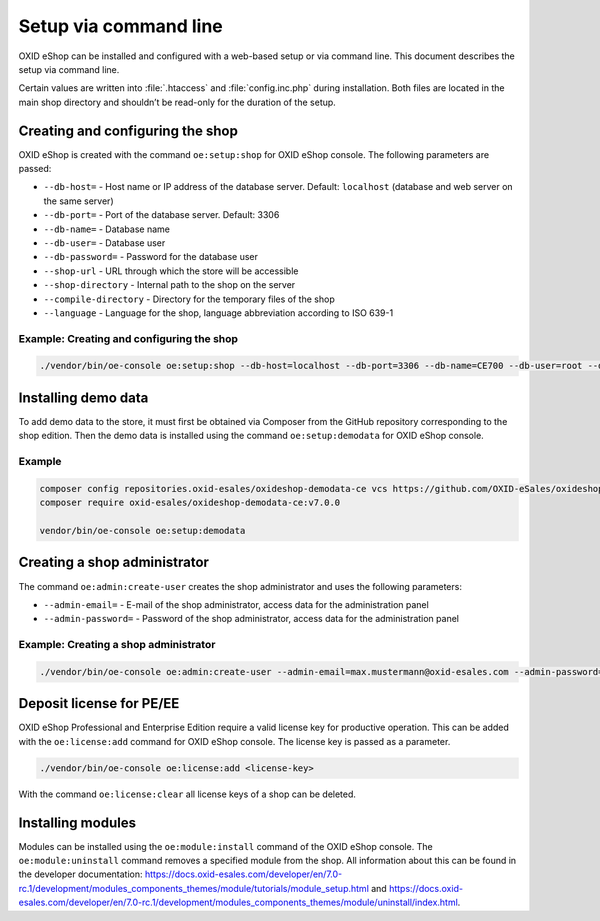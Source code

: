 Setup via command line
======================

OXID eShop can be installed and configured with a web-based setup or via command line. This document describes the setup via command line.

Certain values are written into :file:`.htaccess` and :file:`config.inc.php` during installation. Both files are located in the main shop directory and shouldn’t be read-only for the duration of the setup.

.. |schritt| image:: ../../media/icons/schritt.jpg
              :class: no-shadow

|schritt| Creating and configuring the shop
-------------------------------------------
OXID eShop is created with the command ``oe:setup:shop`` for OXID eShop console. The following parameters are passed:

* ``--db-host=`` - Host name or IP address of the database server. Default: ``localhost`` (database and web server on the same server)
* ``--db-port=`` - Port of the database server. Default: 3306
* ``--db-name=`` - Database name
* ``--db-user=`` - Database user
* ``--db-password=`` - Password for the database user
* ``--shop-url`` - URL through which the store will be accessible
* ``--shop-directory`` - Internal path to the shop on the server
* ``--compile-directory`` - Directory for the temporary files of the shop
* ``--language`` - Language for the shop, language abbreviation according to ISO 639-1

Example: Creating and configuring the shop
^^^^^^^^^^^^^^^^^^^^^^^^^^^^^^^^^^^^^^^^^^

.. code:: bash

   ./vendor/bin/oe-console oe:setup:shop --db-host=localhost --db-port=3306 --db-name=CE700 --db-user=root --db-password=oxid --shop-url=http://ce700.local --shop-directory=/var/www/oxideshop/source --compile-directory=/var/www/oxideshop/source/tmp --language=de

|schritt| Installing demo data
------------------------------
To add demo data to the store, it must first be obtained via Composer from the GitHub repository corresponding to the shop edition. Then the demo data is installed using the command ``oe:setup:demodata`` for OXID eShop console.

Example
^^^^^^^

.. code:: bash

   composer config repositories.oxid-esales/oxideshop-demodata-ce vcs https://github.com/OXID-eSales/oxideshop_demodata_ce
   composer require oxid-esales/oxideshop-demodata-ce:v7.0.0

   vendor/bin/oe-console oe:setup:demodata

|schritt| Creating a shop administrator
---------------------------------------
The command ``oe:admin:create-user`` creates the shop administrator and uses the following parameters:

* ``--admin-email=`` - E-mail of the shop administrator, access data for the administration panel
* ``--admin-password=`` - Password of the shop administrator, access data for the administration panel

Example: Creating a shop administrator
^^^^^^^^^^^^^^^^^^^^^^^^^^^^^^^^^^^^^^

.. code:: bash

   ./vendor/bin/oe-console oe:admin:create-user --admin-email=max.mustermann@oxid-esales.com --admin-password=******

|schritt| Deposit license for PE/EE
-----------------------------------
OXID eShop Professional and Enterprise Edition require a valid license key for productive operation. This can be added with the ``oe:license:add`` command for OXID eShop console. The license key is passed as a parameter.

.. code:: bash

   ./vendor/bin/oe-console oe:license:add <license-key>

With the command ``oe:license:clear`` all license keys of a shop can be deleted.

|schritt| Installing modules
----------------------------
Modules can be installed using the ``oe:module:install`` command of the OXID eShop console. The ``oe:module:uninstall`` command removes a specified module from the shop. All information about this can be found in the developer documentation: https://docs.oxid-esales.com/developer/en/7.0-rc.1/development/modules_components_themes/module/tutorials/module_setup.html and https://docs.oxid-esales.com/developer/en/7.0-rc.1/development/modules_components_themes/module/uninstall/index.html.


.. Intern: oxbaju, Status: transL
